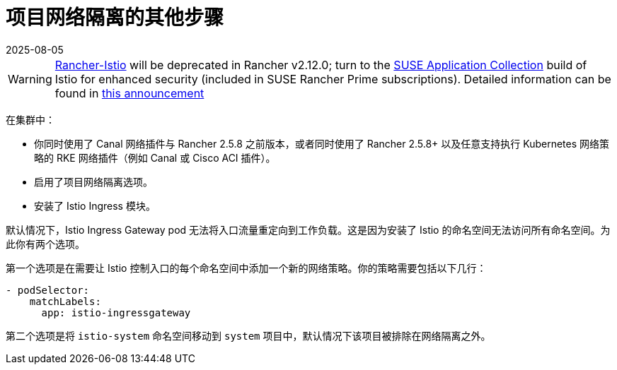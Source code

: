 = 项目网络隔离的其他步骤
:revdate: 2025-08-05
:page-revdate: {revdate}

[WARNING]
====
https://github.com/rancher/charts/tree/release-v2.11/charts/rancher-istio[Rancher-Istio] will be deprecated in Rancher v2.12.0; turn to the https://apps.rancher.io[SUSE Application Collection] build of Istio for enhanced security (included in SUSE Rancher Prime subscriptions).
Detailed information can be found in https://forums.suse.com/t/deprecation-of-rancher-istio/45043[this announcement]
====

在集群中：

* 你同时使用了 Canal 网络插件与 Rancher 2.5.8 之前版本，或者同时使用了 Rancher 2.5.8+ 以及任意支持执行 Kubernetes 网络策略的 RKE 网络插件（例如 Canal 或 Cisco ACI 插件）。
* 启用了项目网络隔离选项。
* 安装了 Istio Ingress 模块。

默认情况下，Istio Ingress Gateway pod 无法将入口流量重定向到工作负载。这是因为安装了 Istio 的命名空间无法访问所有命名空间。为此你有两个选项。

第一个选项是在需要让 Istio 控制入口的每个命名空间中添加一个新的网络策略。你的策略需要包括以下几行：

----
- podSelector:
    matchLabels:
      app: istio-ingressgateway
----

第二个选项是将 `istio-system` 命名空间移动到 `system` 项目中，默认情况下该项目被排除在网络隔离之外。
